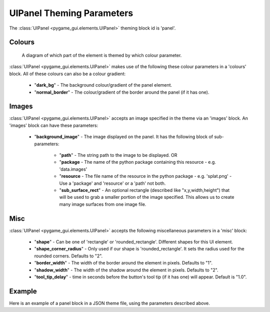 .. _theme-panel:

UIPanel Theming Parameters
==========================

The :class:`UIPanel <pygame_gui.elements.UIPanel>` theming block id is 'panel'.

Colours
-------

.. figure:: ../_static/panel_colour_parameters.png

   A diagram of which part of the element is themed by which colour parameter.

:class:`UIPanel <pygame_gui.elements.UIPanel>` makes use of the following these colour parameters in a 'colours' block.
All of these colours can also be a colour gradient:

 - "**dark_bg**" -  The background colour/gradient of the panel element.
 - "**normal_border**" - The colour/gradient of the border around the panel (if it has one).

Images
-------

:class:`UIPanel <pygame_gui.elements.UIPanel>` accepts an image specified in the theme via an 'images' block. An
'images' block can have these parameters:

 - "**background_image**" - The image displayed on the panel. It has the following block of sub-parameters:

    - "**path**" - The string path to the image to be displayed. OR
    - "**package** - The name of the python package containing this resource - e.g. 'data.images'
    - "**resource** - The file name of the resource in the python package - e.g. 'splat.png' - Use a 'package' and 'resource' or a 'path' not both.
    - "**sub_surface_rect**" - An optional rectangle (described like "x,y,width,height") that will be used to grab a smaller portion of the image specified. This allows us to create many image surfaces from one image file.

Misc
----

:class:`UIPanel <pygame_gui.elements.UIPanel>` accepts the following miscellaneous parameters in a 'misc' block:

 - "**shape**" - Can be one of 'rectangle' or 'rounded_rectangle'. Different shapes for this UI element.
 - "**shape_corner_radius**" - Only used if our shape is 'rounded_rectangle'. It sets the radius used for the rounded corners. Defaults to "2".
 - "**border_width**" - The width of the border around the element in pixels. Defaults to "1".
 - "**shadow_width**" - The width of the shadow around the element in pixels. Defaults to "2".
 - "**tool_tip_delay**" - time in seconds before the button's tool tip (if it has one) will appear. Default is "1.0".


Example
-------

Here is an example of a panel block in a JSON theme file, using the parameters described above.

.. code-block:: json
   :caption: panel.json
   :linenos:

    {
        "panel":
        {
            "colours":
            {
                "dark_bg":"#21282D",
                "normal_border": "#999999"
            },

            "background_image":
            {
                "package": "data.images",
                "resource": "splat.png",
                "sub_surface_rect": "0,0,32,32"
            },

            "misc":
            {
                "shape": "rounded_rectangle",
                "shape_corner_radius": "10",
                "border_width": "1",
                "shadow_width": "15"
            }
        }
    }
